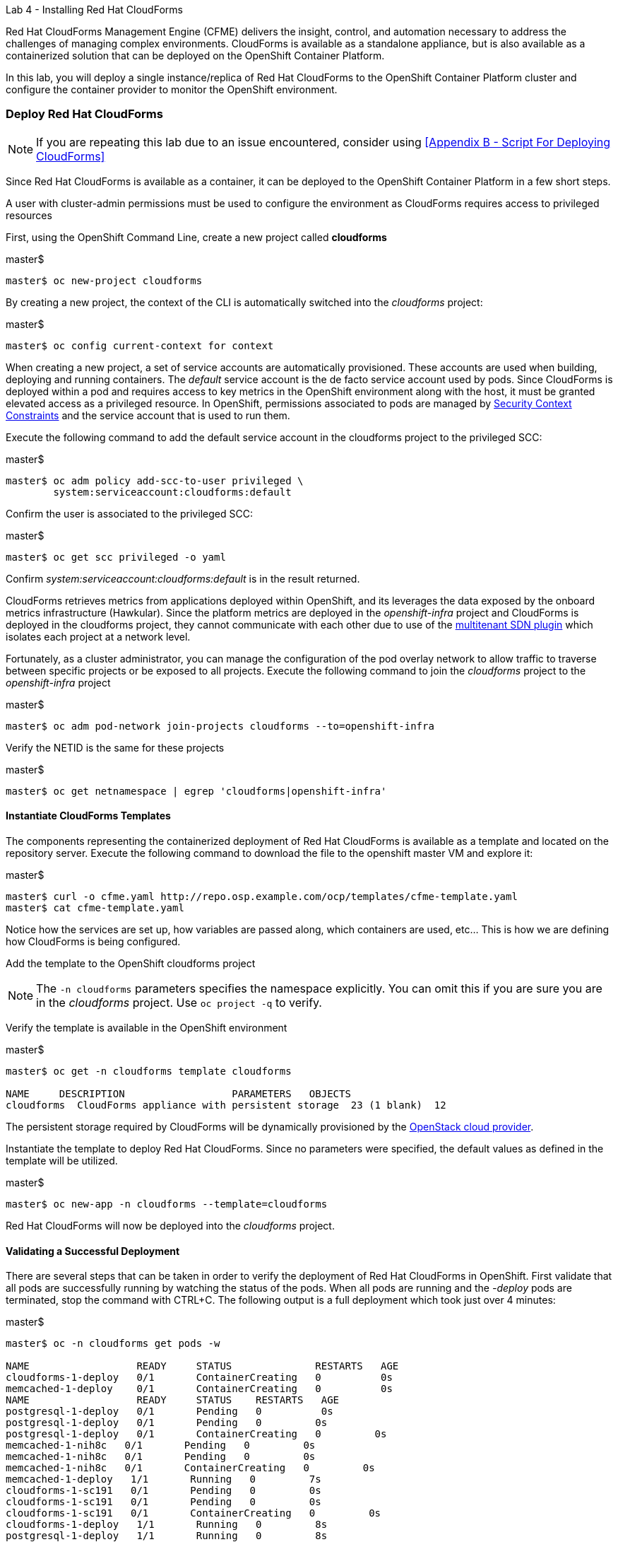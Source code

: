 Lab 4 - Installing Red Hat CloudForms

Red Hat CloudForms Management Engine (CFME) delivers the insight, control, and automation necessary to address the challenges of managing complex environments. CloudForms is available as a standalone appliance, but is also available as a containerized solution that can be deployed on the OpenShift Container Platform.

In this lab, you will deploy a single instance/replica of Red Hat CloudForms to the OpenShift Container Platform cluster and configure the container provider to monitor the OpenShift environment.

=== Deploy Red Hat CloudForms

NOTE: If you are repeating this lab due to an issue encountered, consider using <<Appendix B - Script For Deploying CloudForms>>

Since Red Hat CloudForms is available as a container, it can be deployed to the OpenShift Container Platform in a few short steps.

A user with cluster-admin permissions must be used to configure the environment as CloudForms requires access to privileged resources

First, using the OpenShift Command Line, create a new project called **cloudforms**

.master$
[source, bash]
----
master$ oc new-project cloudforms
----

By creating a new project, the context of the CLI is automatically switched into the _cloudforms_ project:

.master$
[source, bash]
----
master$ oc config current-context for context
----

When creating a new project, a set of service accounts are automatically provisioned. These accounts are used when building, deploying and running containers. The _default_ service account is the de facto service account used by pods. Since CloudForms is deployed within a pod and requires access to key metrics in the OpenShift environment along with the host, it must be granted elevated access as a privileged resource. In OpenShift, permissions associated to pods are managed by link:https://docs.openshift.com/container-platform/3.4/admin_guide/manage_scc.html[Security Context Constraints] and the service account that is used to run them.

Execute the following command to add the default service account in the cloudforms project to the privileged SCC:

.master$
[source, bash]
----
master$ oc adm policy add-scc-to-user privileged \
        system:serviceaccount:cloudforms:default
----

Confirm the user is associated to the privileged SCC:

.master$
[source, bash]
----
master$ oc get scc privileged -o yaml
----

Confirm _system:serviceaccount:cloudforms:default_ is in the result returned.

CloudForms retrieves metrics from applications deployed within OpenShift, and its leverages the data exposed by the onboard metrics infrastructure (Hawkular). Since the platform metrics are deployed in the _openshift-infra_ project and CloudForms is deployed in the cloudforms project, they cannot communicate with each other due to use of the link:https://docs.openshift.com/container-platform/3.4/architecture/additional_concepts/sdn.html[multitenant SDN plugin] which isolates each project at a network level.

Fortunately, as a cluster administrator, you can manage the configuration of the pod overlay network to allow traffic to traverse between specific projects or be exposed to all projects. Execute the following command to join the _cloudforms_ project to the _openshift-infra_ project

.master$
[source, bash]
----
master$ oc adm pod-network join-projects cloudforms --to=openshift-infra
----

Verify the NETID is the same for these projects

.master$
[source, bash]
----
master$ oc get netnamespace | egrep 'cloudforms|openshift-infra'
----

==== Instantiate CloudForms Templates

The components representing the containerized deployment of Red Hat CloudForms is available as a template and located on the repository server. Execute the following command to download the file to the openshift master VM and explore it:


.master$
[source, bash]
----
master$ curl -o cfme.yaml http://repo.osp.example.com/ocp/templates/cfme-template.yaml
master$ cat cfme-template.yaml
----

Notice how the services are set up, how variables are passed along, which containers are used, etc...  This is how we are defining how CloudForms is being configured.

Add the template to the OpenShift cloudforms project

NOTE: The `-n cloudforms` parameters specifies the namespace explicitly. You can omit this if you are sure you are in the _cloudforms_ project. Use `oc project -q` to verify.

Verify the template is available in the OpenShift environment

.master$
[source, bash]
----
master$ oc get -n cloudforms template cloudforms

NAME     DESCRIPTION                  PARAMETERS   OBJECTS
cloudforms  CloudForms appliance with persistent storage  23 (1 blank)  12
----

The persistent storage required by CloudForms will be dynamically provisioned by the link:https://docs.openshift.com/container-platform/3.4/install_config/configuring_openstack.html#install-config-configuring-openstack[OpenStack cloud provider].

Instantiate the template to deploy Red Hat CloudForms. Since no parameters were specified, the default values as defined in the template will be utilized.

.master$
[source, bash]
----
master$ oc new-app -n cloudforms --template=cloudforms
----

Red Hat CloudForms will now be deployed into the _cloudforms_ project.

==== Validating a Successful Deployment

There are several steps that can be taken in order to verify the deployment of Red Hat CloudForms in OpenShift.
First validate that all pods are successfully running by watching the status of the pods. When all pods are running and the _-deploy_ pods are terminated, stop the command with CTRL+C. The following output is a full deployment which took just over 4 minutes:

.master$ 
[source, bash]
----
master$ oc -n cloudforms get pods -w

NAME                  READY     STATUS              RESTARTS   AGE
cloudforms-1-deploy   0/1       ContainerCreating   0          0s
memcached-1-deploy    0/1       ContainerCreating   0          0s
NAME                  READY     STATUS    RESTARTS   AGE
postgresql-1-deploy   0/1       Pending   0          0s
postgresql-1-deploy   0/1       Pending   0         0s
postgresql-1-deploy   0/1       ContainerCreating   0         0s
memcached-1-nih8c   0/1       Pending   0         0s
memcached-1-nih8c   0/1       Pending   0         0s
memcached-1-nih8c   0/1       ContainerCreating   0         0s
memcached-1-deploy   1/1       Running   0         7s
cloudforms-1-sc191   0/1       Pending   0         0s
cloudforms-1-sc191   0/1       Pending   0         0s
cloudforms-1-sc191   0/1       ContainerCreating   0         0s
cloudforms-1-deploy   1/1       Running   0         8s
postgresql-1-deploy   1/1       Running   0         8s
postgresql-1-244w2   0/1       Pending   0         0s
postgresql-1-244w2   0/1       Pending   0         0s
postgresql-1-244w2   0/1       ContainerCreating   0         1s
memcached-1-nih8c   0/1       Running   0         5s
memcached-1-nih8c   1/1       Running   0         10s
memcached-1-deploy   0/1       Completed   0         19s
memcached-1-deploy   0/1       Terminating   0         19s
memcached-1-deploy   0/1       Terminating   0         19s
cloudforms-1-sc191   0/1       Running   0         15s
postgresql-1-244w2   0/1       Running   0         33s
postgresql-1-244w2   1/1       Running   0         51s
postgresql-1-deploy   0/1       Completed   0         59s
postgresql-1-deploy   0/1       Terminating   0         59s
postgresql-1-deploy   0/1       Terminating   0         59s
cloudforms-1-sc191   1/1       Running   0         4m
cloudforms-1-deploy   0/1       Completed   0         4m
cloudforms-1-deploy   0/1       Terminating   0         4m
cloudforms-1-deploy   0/1       Terminating   0         4m
^C
----

Red Hat CloudForms may take up to 5 minutes to start up for the first time as it builds the content of the initial database. As noted above, the deployment of CloudForms will be complete when the status has changed to “Running” for the containers.

Execute the following command to view the overall status of the pods in the cloudforms project

.master$
[source, bash]
----
master$ oc status -n cloudforms
----

For full details of the deployed application run

.master$
[source, bash]
----
master$ oc describe -n cloudforms pod/cloudforms-<pod_name>
----

Next, in order to validate the cloudforms pod is running with the proper _privileged_ SCC, export the contents and inspect the _openshift.io/scc_ annotation to confirm the _privileged_ value is present:

.master$
[source, bash]
----
master$ oc -n cloudforms get -o yaml pod cloudforms-<pod_name>

...
metadata:
 annotations:
  openshift.io/scc: privileged
...
----

For more details check events:

.master$
[source, bash]
----
master$ oc -n cloudforms get events
----

You can also check volumes:

.master$
[source, bash]
----
master$oc -n cloudforms get pv
----

NOTE: If the project may have to be removed and start over again.  **Only perform this task if there was an irrecoverable failure. Let and instructor know before doing this.** <<Appendix C - Recovering From Failed CloudForms  Deployment>>

==== Accessing the CloudForms User Interface

As part of the template instantiation, a route was created that allows for accessing resources from outside the OpenShift cluster. Execute the following command to locate the name of the route that was created for CloudForms

.master$
[source, bash]
----
master$ oc -n cloudforms get routes

NAME     HOST/PORT                   PATH   SERVICES   PORT   TERMINATION
cloudforms  cloudforms-cloudforms.apps.example.com       cloudforms  https   passthrough
----

Open a web browser and navigate securely to the to the hostname retrieved above:
link:https://cloudforms-cloudforms.apps.example.com[https://cloudforms-cloudforms.apps.example.com].

NOTE: If you get an error such as Application Not Available see <<Appendix E - Troubleshooting CloudForms>>

Since Red Hat CloudForms in the lab environment uses a self signed certificate, add an exception in the browser to add an exception.

Use the following credentials to access the console:

Username: **admin** +
Password: **smartvm**

Once successfully authenticated, you should be taken to the overview page

image::images/image12.png[]

==== Configuring the Container Provider

Red Hat CloudForms gathers metrics from infrastructure components through the use of providers. An OpenShift container provider is available that queries the OpenShift API and platform metrics. As part of the OpenShift installation completed previously, cluster metrics were automatically deployed and configured. CloudForms must be configured to consume from each of these resources.

Configure the container provider:

    . Hover your mouse over the **Compute** tab.
    . Once over the compute tab, additional panes will appear. (do not click anything yet)
    .Hover over **Containers** and then click on **Providers**.
    . No container providers are configured by default. Add a new container provider by clicking on **Configuration** (with a gear icon)
    . Lastly select **Add Existing Container Provider**
+
image::images/image13.png[]

Start adding a new Container Provider by specifying **OCP Summit Lab** as the name and **OpenShift Container Platform** as the type.

As mentioned previously, there are two endpoints in which CloudForms retrieves metrics from. First, configure the connection details to the OpenShift API. Since CloudForms is deployed within OpenShift, we can leverage the internal service associated with API called _kubernetes_ in the default project. Internal service names can be referenced across projects in the form _<service_name>.<namespace>_

Enter **kubernetes.default** in the _hostname_ field and **443** in the _port_ field.

The token field refers to the OAuth token used to authenticate CloudForms to the OpenShift API. The _management-infra_ project is a preconfigured project as part of the OpenShift installation. A service account called management-admin is available that has access to the requisite resources needed by CloudForms. Each service account has an OAuth token associated with its account. 

Execute the following command to retrieve the token.

.master$
[source, bash]
----
master$ oc serviceaccounts get-token -n management-infra management-admin
----

Copy the value returned into the token fields. Click the **Validate** button to verify the configuration.

image::images/image19.png[]

Next, click on the **Hawkular** tab to configure CloudForms to communicate with the cluster metrics.

Enter **hawkular-metrics.openshift-infra** in the _hostname_ field and **443** in the _port_ field.

Click **Add** to add the new container provider.

You have now configured Red Hat CloudForms to retrieve metrics from OpenShift. It may take a few minutes to data to be displayed.

To force an immediate refresh of the newly added Provider:
 
    . Select the **OCP Summit Lab** provider icon
    . Notice all of the **Relationships** have 0 items
    . Now select the **Configuration** drop-down again
    . Choose **Refresh Items and Relationships**
    . Lastly, click the **Refresh** icon just to the left of **Configuration**
    . Now the Relationships should be populated with data from OpenShift
+
image::images/image4.png[]

Select **Compute** -> **Containers** -> **Overview** to view the collected data. Once baseline metrics similar to what is shown below appears, you can move on to the next lab. Feel free to explore the CloudForms web console as time permits to view additional details exposed from the OpenShift cluster.

image::images/image5.png[]

=== Configuring the OpenStack Cloud Provider

NOTE: This lab should be considered optional and/or stretch goal. If you are behind just skip this section and move onto the next lab.

Red Hat CloudForms can also gather metrics and infrastructure data from our Red Hat OpenStack Platform environment, in the same manner that it is now collecting information from our OpenShift Container Platform.

Configure the OpenStack cloud provider:

    . Hover your mouse over the **Compute** tab.
    . Once over the compute tab, additional panes will appear. (do not click anything yet)
    . Hover over **Clouds** and then click on **Providers**.
    . No cloud providers are configured by default. Add a new cloud provider by clicking on **Configuration** (with a gear icon)
    . Lastly select **Add New Cloud Provider**
    . For the _Add New Cloud Provider_ section use these values:
        .. For _Name_: enter **RHOSP Summit Lab**
        .. For _Type_: choose **OpenStack**
        .. Leave the other items in this upper section default (including empty _Region_)
        .. For _Tenant Mapping_ Enabled toggle this option to Yes
    . In the lower section labeled _Endpoints_ in the first tab labeled _Default_
        .. For _Hostname_ enter **rhosp.admin.example.com**
        .. Leave _API Port_ at **5000**
        .. For _Security Protocol_ change the drop-down to **Non-SSL**
        .. For _Username_ enter **admin**
        .. For the _Password_ fields use **summit2017**
        .. Select **Validate**
    . In the Events section leave **Ceilometer** selected
    . Lastly, **Add** the cloud provider to CloudForms.
+
image::images/image23.png[]

You have now configured Red Hat CloudForms to retrieve metrics from Red Hat OpenStack Platform. It may take a few minutes to data to be displayed.

To force a refresh of the newly added Provider:

    . Select the **RHOSP Summit Lab** provider icon
    . Notice all of the **Relationships** have 0 items
    . Now select the **Configuration** drop-down again
    . Choose **Refresh Items** and **Relationships**
    Lastly, click the **Refresh** icon just to the left of Configuration
    . Now the Relationships should be populated with data from OpenStack in a few short minutes
    . Feel free to browse the new objects and get familiar with your newly connected OpenStack environment. In other words, click everything.
+
image::images/image20.png[]

This concludes lab 4.

